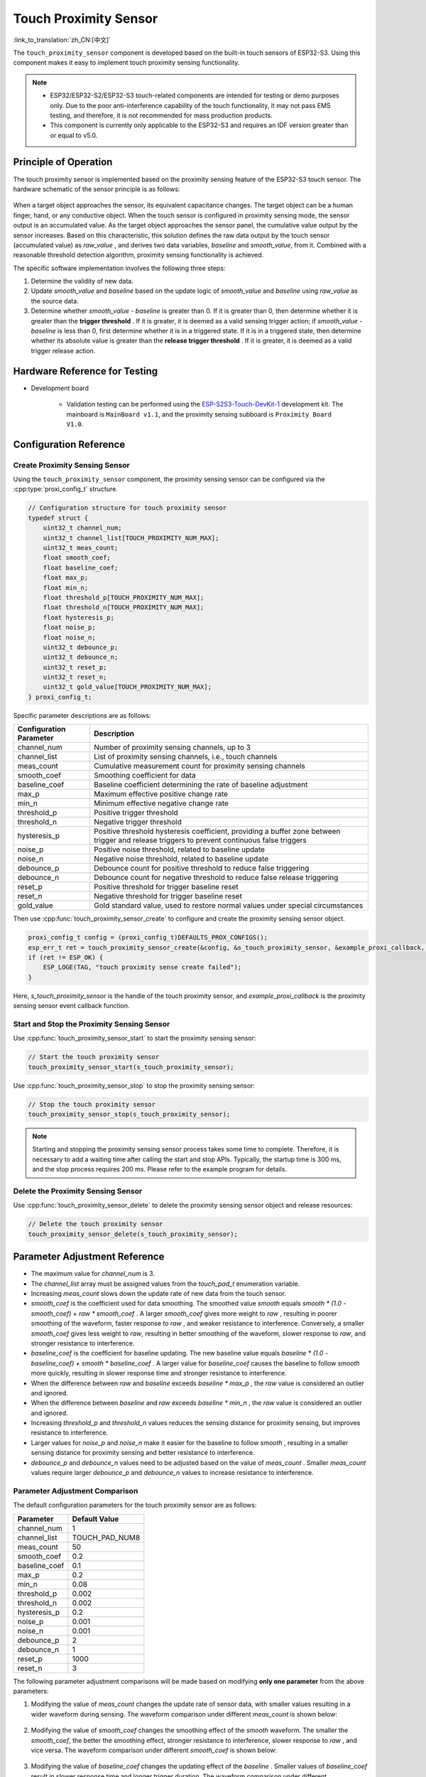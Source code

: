 Touch Proximity Sensor
===========================

:link_to_translation:`zh_CN:[中文]`

The ``touch_proximity_sensor`` component is developed based on the built-in touch sensors of ESP32-S3. Using this component makes it easy to implement touch proximity sensing functionality.

.. note::
   - ESP32/ESP32-S2/ESP32-S3 touch-related components are intended for testing or demo purposes only. Due to the poor anti-interference capability of the touch functionality, it may not pass EMS testing, and therefore, it is not recommended for mass production products.
   - This component is currently only applicable to the ESP32-S3 and requires an IDF version greater than or equal to v5.0.

Principle of Operation
----------------------------

The touch proximity sensor is implemented based on the proximity sensing feature of the ESP32-S3 touch sensor. The hardware schematic of the sensor principle is as follows:

.. figure:: ../../_static//touch/touch_proximity_sensor/prox_sensor_principle.png
    :align: center
    :width: 75%
    :alt: The hardware principle schematic diagram of the touch proximity sensor

When a target object approaches the sensor, its equivalent capacitance changes. The target object can be a human finger, hand, or any conductive object.
When the touch sensor is configured in proximity sensing mode, the sensor output is an accumulated value. As the target object approaches the sensor panel, the cumulative value output by the sensor increases.
Based on this characteristic, this solution defines the raw data output by the touch sensor (accumulated value) as `raw_value` , and derives two data variables, `baseline` and `smooth_value`, from it. Combined with a reasonable threshold detection algorithm, proximity sensing functionality is achieved.

The specific software implementation involves the following three steps:

1. Determine the validity of new data.
2. Update `smooth_value` and `baseline` based on the update logic of `smooth_value` and `baseline` using `raw_value` as the source data.
3. Determine whether `smooth_value - baseline` is greater than 0. If it is greater than 0, then determine whether it is greater than the **trigger threshold** .
   If it is greater, it is deemed as a valid sensing trigger action; if `smooth_value - baseline` is less than 0, first determine whether it is in a triggered state.
   If it is in a triggered state, then determine whether its absolute value is greater than the **release trigger threshold** . If it is greater, it is deemed as a valid trigger release action.

Hardware Reference for Testing
-------------------------------------

- Development board

   - Validation testing can be performed using the `ESP-S2S3-Touch-DevKit-1 <https://docs.espressif.com/projects/espressif-esp-dev-kits/zh_CN/latest/esp32s2/esp32-s2-touch-devkit-1/user_guide.html>`__ development kit. The mainboard is ``MainBoard v1.1``, and the proximity sensing subboard is ``Proximity Board V1.0``.

Configuration Reference
-----------------------------

Create Proximity Sensing Sensor
^^^^^^^^^^^^^^^^^^^^^^^^^^^^^^^^^^^^^^

Using the ``touch_proximity_sensor`` component, the proximity sensing sensor can be configured via the :cpp:type:`proxi_config_t` structure.

.. code:: c

    // Configuration structure for touch proximity sensor
    typedef struct {
        uint32_t channel_num;
        uint32_t channel_list[TOUCH_PROXIMITY_NUM_MAX];
        uint32_t meas_count;
        float smooth_coef;
        float baseline_coef;
        float max_p;
        float min_n;
        float threshold_p[TOUCH_PROXIMITY_NUM_MAX];
        float threshold_n[TOUCH_PROXIMITY_NUM_MAX];
        float hysteresis_p;
        float noise_p;
        float noise_n;
        uint32_t debounce_p;
        uint32_t debounce_n;
        uint32_t reset_p;
        uint32_t reset_n;
        uint32_t gold_value[TOUCH_PROXIMITY_NUM_MAX];
    } proxi_config_t;

Specific parameter descriptions are as follows:

+-------------------------+----------------------------------------------------------------------------------------------------------------------------------------------+
| Configuration Parameter |                                                                 Description                                                                  |
+=========================+==============================================================================================================================================+
| channel_num             | Number of proximity sensing channels, up to 3                                                                                                |
+-------------------------+----------------------------------------------------------------------------------------------------------------------------------------------+
| channel_list            | List of proximity sensing channels, i.e., touch channels                                                                                     |
+-------------------------+----------------------------------------------------------------------------------------------------------------------------------------------+
| meas_count              | Cumulative measurement count for proximity sensing channels                                                                                  |
+-------------------------+----------------------------------------------------------------------------------------------------------------------------------------------+
| smooth_coef             | Smoothing coefficient for data                                                                                                               |
+-------------------------+----------------------------------------------------------------------------------------------------------------------------------------------+
| baseline_coef           | Baseline coefficient determining the rate of baseline adjustment                                                                             |
+-------------------------+----------------------------------------------------------------------------------------------------------------------------------------------+
| max_p                   | Maximum effective positive change rate                                                                                                       |
+-------------------------+----------------------------------------------------------------------------------------------------------------------------------------------+
| min_n                   | Minimum effective negative change rate                                                                                                       |
+-------------------------+----------------------------------------------------------------------------------------------------------------------------------------------+
| threshold_p             | Positive trigger threshold                                                                                                                   |
+-------------------------+----------------------------------------------------------------------------------------------------------------------------------------------+
| threshold_n             | Negative trigger threshold                                                                                                                   |
+-------------------------+----------------------------------------------------------------------------------------------------------------------------------------------+
| hysteresis_p            | Positive threshold hysteresis coefficient, providing a buffer zone between trigger and release triggers to prevent continuous false triggers |
+-------------------------+----------------------------------------------------------------------------------------------------------------------------------------------+
| noise_p                 | Positive noise threshold, related to baseline update                                                                                         |
+-------------------------+----------------------------------------------------------------------------------------------------------------------------------------------+
| noise_n                 | Negative noise threshold, related to baseline update                                                                                         |
+-------------------------+----------------------------------------------------------------------------------------------------------------------------------------------+
| debounce_p              | Debounce count for positive threshold to reduce false triggering                                                                             |
+-------------------------+----------------------------------------------------------------------------------------------------------------------------------------------+
| debounce_n              | Debounce count for negative threshold to reduce false release triggering                                                                     |
+-------------------------+----------------------------------------------------------------------------------------------------------------------------------------------+
| reset_p                 | Positive threshold for trigger baseline reset                                                                                                |
+-------------------------+----------------------------------------------------------------------------------------------------------------------------------------------+
| reset_n                 | Negative threshold for trigger baseline reset                                                                                                |
+-------------------------+----------------------------------------------------------------------------------------------------------------------------------------------+
| gold_value              | Gold standard value, used to restore normal values under special circumstances                                                               |
+-------------------------+----------------------------------------------------------------------------------------------------------------------------------------------+

Then use :cpp:func:`touch_proximity_sensor_create` to configure and create the proximity sensing sensor object.

.. code:: c

    proxi_config_t config = (proxi_config_t)DEFAULTS_PROX_CONFIGS();
    esp_err_t ret = touch_proximity_sensor_create(&config, &s_touch_proximity_sensor, &example_proxi_callback, NULL);
    if (ret != ESP_OK) {
        ESP_LOGE(TAG, "touch proximity sense create failed");
    }

Here, `s_touch_proximity_sensor` is the handle of the touch proximity sensor, and `example_proxi_callback` is the proximity sensing sensor event callback function.

Start and Stop the Proximity Sensing Sensor
^^^^^^^^^^^^^^^^^^^^^^^^^^^^^^^^^^^^^^^^^^^^^^^^^^^^^^^^
Use :cpp:func:`touch_proximity_sensor_start` to start the proximity sensing sensor:

.. code:: c

    // Start the touch proximity sensor
    touch_proximity_sensor_start(s_touch_proximity_sensor);

Use :cpp:func:`touch_proximity_sensor_stop` to stop the proximity sensing sensor:

.. code:: c

    // Stop the touch proximity sensor
    touch_proximity_sensor_stop(s_touch_proximity_sensor);

.. Note:: Starting and stopping the proximity sensing sensor process takes some time to complete. Therefore, it is necessary to add a waiting time after calling the start and stop APIs. Typically, the startup time is 300 ms, and the stop process requires 200 ms. Please refer to the example program for details.

Delete the Proximity Sensing Sensor
^^^^^^^^^^^^^^^^^^^^^^^^^^^^^^^^^^^^^^^^^^^
Use :cpp:func:`touch_proximity_sensor_delete` to delete the proximity sensing sensor object and release resources:

.. code:: c

    // Delete the touch proximity sensor
    touch_proximity_sensor_delete(s_touch_proximity_sensor);

Parameter Adjustment Reference
-----------------------------------

* The maximum value for `channel_num` is 3.
* The `channel_list` array must be assigned values from the `touch_pad_t` enumeration variable.
* Increasing `meas_count` slows down the update rate of new data from the touch sensor.
* `smooth_coef` is the coefficient used for data smoothing. The smoothed value `smooth` equals `smooth * (1.0 - smooth_coef) + raw * smooth_coef` . A larger `smooth_coef` gives more weight to `raw` , resulting in poorer smoothing of the waveform, faster response to `raw` , and weaker resistance to interference. Conversely, a smaller `smooth_coef` gives less weight to `raw`, resulting in better smoothing of the waveform, slower response to `raw`, and stronger resistance to interference.
* `baseline_coef` is the coefficient for baseline updating. The new baseline value equals `baseline * (1.0 - baseline_coef) + smooth * baseline_coef` . A larger value for `baseline_coef` causes the baseline to follow `smooth` more quickly, resulting in slower response time and stronger resistance to interference.
* When the difference between `raw` and `baseline` exceeds `baseline * max_p` , the `raw` value is considered an outlier and ignored.
* When the difference between `baseline` and `raw` exceeds `baseline * min_n` , the `raw` value is considered an outlier and ignored.
* Increasing `threshold_p` and `threshold_n` values reduces the sensing distance for proximity sensing, but improves resistance to interference.
* Larger values for `noise_p` and `noise_n` make it easier for the baseline to follow `smooth` , resulting in a smaller sensing distance for proximity sensing and better resistance to interference.
* `debounce_p` and `debounce_n` values need to be adjusted based on the value of `meas_count` . Smaller `meas_count` values require larger `debounce_p` and `debounce_n` values to increase resistance to interference.

Parameter Adjustment Comparison
^^^^^^^^^^^^^^^^^^^^^^^^^^^^^^^^^^^^^
The default configuration parameters for the touch proximity sensor are as follows:

+----------------+----------------+
|   Parameter    | Default Value  |
+================+================+
| channel_num    | 1              |
+----------------+----------------+
| channel_list   | TOUCH_PAD_NUM8 |
+----------------+----------------+
| meas_count     | 50             |
+----------------+----------------+
| smooth_coef    | 0.2            |
+----------------+----------------+
| baseline_coef  | 0.1            |
+----------------+----------------+
| max_p          | 0.2            |
+----------------+----------------+
| min_n          | 0.08           |
+----------------+----------------+
| threshold_p    | 0.002          |
+----------------+----------------+
| threshold_n    | 0.002          |
+----------------+----------------+
| hysteresis_p   | 0.2            |
+----------------+----------------+
| noise_p        | 0.001          |
+----------------+----------------+
| noise_n        | 0.001          |
+----------------+----------------+
| debounce_p     | 2              |
+----------------+----------------+
| debounce_n     | 1              |
+----------------+----------------+
| reset_p        | 1000           |
+----------------+----------------+
| reset_n        | 3              |
+----------------+----------------+

The following parameter adjustment comparisons will be made based on modifying **only one parameter** from the above parameters:

1. Modifying the value of `meas_count` changes the update rate of sensor data, with smaller values resulting in a wider waveform during sensing.
   The waveform comparison under different `meas_count` is shown below:

    .. figure:: ../../_static//touch/touch_proximity_sensor/meas_count.png
        :align: center
        :width: 75%
        :alt: Waveform comparison under different meas_count

2. Modifying the value of `smooth_coef` changes the smoothing effect of the `smooth` waveform. The smaller the `smooth_coef`, the better the smoothing effect, stronger resistance to interference, slower response to `raw` , and vice versa.
   The waveform comparison under different `smooth_coef` is shown below:

    .. figure:: ../../_static/touch/touch_proximity_sensor/smooth_coef.png
        :align: center
        :width: 75%
        :alt: Waveform comparison under different smooth_coef

3. Modifying the value of `baseline_coef` changes the updating effect of the `baseline` . Smaller values of `baseline_coef` result in slower response time and longer trigger duration. 
   The waveform comparison under different `baseline_coef` is shown below:

    .. figure:: ../../_static/touch/touch_proximity_sensor/baseline_coef.png
        :align: center
        :width: 75%
        :alt: Waveform comparison under different baseline_coef

4. Modifying the values of `max_p` and `min_n` will change the update logic of `smooth` and `baseline` . A too small value of `max_p` can cause the `smooth` to be "locked" when the hand approaches the sensing panel, potentially leading to failure to trigger; a too small value of `min_n` can cause both `smooth` and `baseline` to be "locked" when the hand leaves the sensing panel, resulting in failure to release the trigger.
   The waveform diagram for too small `max_p` and `min_n` values is as follows:

    .. figure:: ../../_static/touch/touch_proximity_sensor/max_p_and_min_n.png
        :align: center
        :width: 75%
        :alt: Waveform comparison under different max_p and min_n

5. Modifying the value of `threshold_p` will change the proximity sensing distance. A smaller value allows for a longer sensing distance but decreases resistance to interference, making false triggers more likely.
   The waveform comparison under different `threshold_p` values is shown below:

    .. figure:: ../../_static/touch/touch_proximity_sensor/threshold.png
        :align: center
        :width: 75%
        :alt: Waveform comparison under different threshold_p

6. Modifying the value of `hysteresis_p` will change the timing of triggering and releasing the trigger, i.e., the hysteresis. A smaller `hysteresis_p` value leads to faster trigger response, and vice versa.
   The waveform comparison under different `hysteresis_p` values is shown below:

    .. figure:: ../../_static/touch/touch_proximity_sensor/hysteresis_p.png
        :align: center
        :width: 75%
        :alt: Waveform comparison under different hysteresis_p

7. Modifying the values of `noise_p` and `noise_n` will change the updating effect of `baseline` . A smaller value of `noise_p` causes `baseline` to follow `smooth` more slowly, resulting in slower trigger response and longer trigger duration, and vice versa.
   The waveform comparison under different `noise_p` and `noise_n` values is shown below:

    .. figure:: ../../_static/touch/touch_proximity_sensor/noise.png
        :align: center
        :width: 75%
        :alt: Waveform comparison under different noise_p and noise_n

8. Modifying the values of `debounce_p` and `debounce_n` will change the timing of triggering and releasing the trigger and the resistance to interference.
   A larger `debounce_p` value leads to slower trigger response and stronger resistance to interference, and vice versa; a larger `debounce_n` value leads to slower release of the trigger response and stronger resistance to interference, and vice versa.
   The values of `debounce_p` and `debounce_n` need to be adjusted in conjunction with `meas_count` ; as `meas_count` decreases, `debounce_p` and `debounce_n` should be appropriately increased.
   The waveform comparison under different `debounce_p` and `debounce_n` values is shown below:

    .. figure:: ../../_static/touch/touch_proximity_sensor/debounce.png
        :align: center
        :width: 75%
        :alt: Waveform comparison under different debounce_p and debounce_n

.. Note:: Achieving the ideal proximity sensing effect requires comprehensive adjustment of multiple parameters, rather than just tweaking one or two parameters.


Examples
------------

- :example:`touch/touch_proximity`

API Reference
-----------------

.. include-build-file:: inc/touch_proximity_sensor.inc
